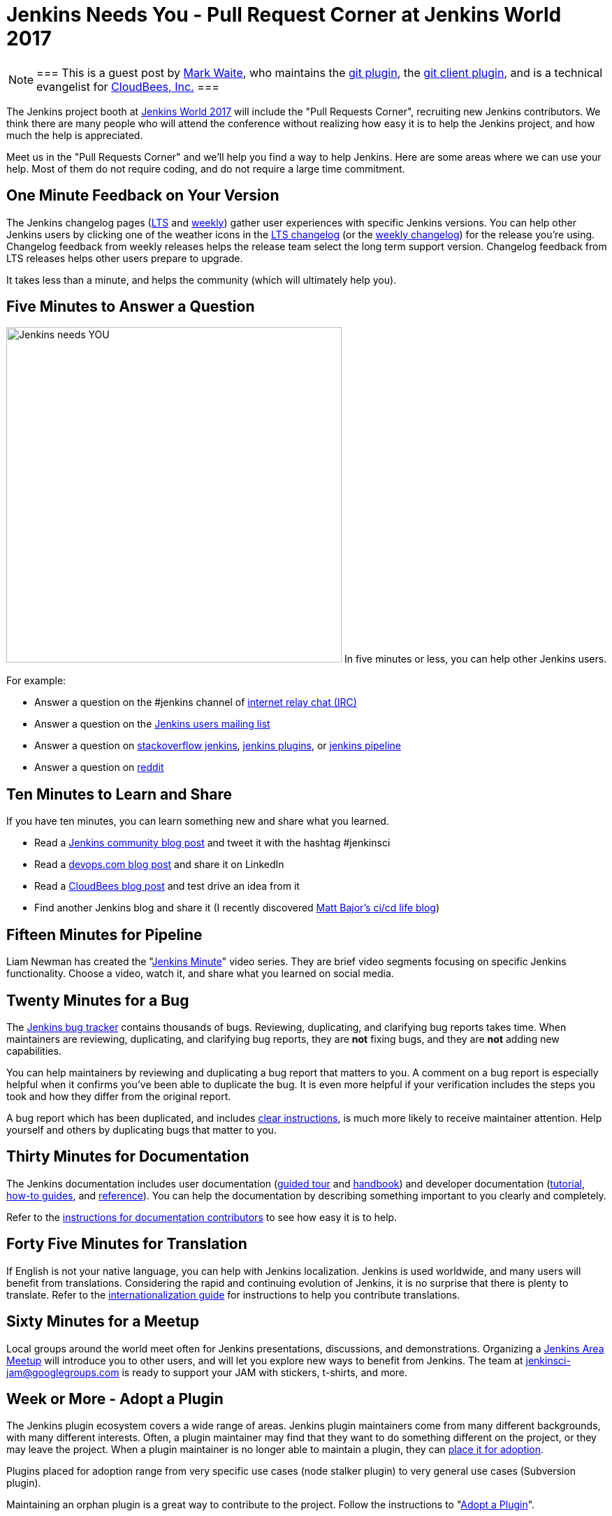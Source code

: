 = Jenkins Needs You - Pull Request Corner at Jenkins World 2017
:page-tags: event, jenkinsworld

:page-author: markewaite


[NOTE]
===
This is a guest post by link:https://github.com/markewaite[Mark Waite], who maintains
the link:https://plugins.jenkins.io/git[git plugin],
the link:https://plugins.jenkins.io/git-client[git client plugin],
and is a technical evangelist for link:https://cloudbees.com[CloudBees, Inc.]
===

The Jenkins project booth at link:https://www.cloudbees.com/jenkinsworld/home[Jenkins World 2017]
will include the "Pull Requests Corner", recruiting new Jenkins contributors.
We think there are many people who will attend the conference without realizing how easy it is
to help the Jenkins project, and how much the help is appreciated.

Meet us in the "Pull Requests Corner" and we'll help you find a way to help Jenkins.
Here are some areas where we can use your help.
Most of them do not require coding, and do not require a large time commitment.

== One Minute Feedback on Your Version

The Jenkins changelog pages (link:/changelog-stable/[LTS] and link:/changelog/[weekly]) gather user experiences with specific Jenkins versions.
You can help other Jenkins users by clicking one of the weather icons in the link:/changelog-stable/[LTS changelog] (or the link:/changelog/[weekly changelog]) for the release you're using.
Changelog feedback from weekly releases helps the release team select the long term support version.
Changelog feedback from LTS releases helps other users prepare to upgrade.

It takes less than a minute, and helps the community (which will ultimately help you).

== Five Minutes to Answer a Question

image:/images/logos/needs-you/Jenkins_Needs_You-02.png["Jenkins needs YOU", role="right", width=480] 
In five minutes or less, you can help other Jenkins users.

For example:

* Answer a question on the #jenkins channel of link:https://webchat.freenode.net/?channels=jenkins[internet relay chat (IRC)]
* Answer a question on the link:https://groups.google.com/g/jenkinsci-users[Jenkins users mailing list]
* Answer a question on link:https://stackoverflow.com/questions/tagged/jenkins[stackoverflow jenkins], link:https://stackoverflow.com/questions/tagged/jenkins-plugins[jenkins plugins], or link:https://stackoverflow.com/questions/tagged/jenkins-pipeline[jenkins pipeline]
* Answer a question on link:https://www.reddit.com/r/jenkinsci/[reddit]

== Ten Minutes to Learn and Share

If you have ten minutes, you can learn something new and share what you learned.

* Read a link:/node/[Jenkins community blog post] and tweet it with the hashtag #jenkinsci
* Read a link:https://devops.com/?s=Jenkins[devops.com blog post] and share it on LinkedIn
* Read a link:https://www.cloudbees.com/blog[CloudBees blog post] and test drive an idea from it
* Find another Jenkins blog and share it (I recently discovered link:https://cicd.life/tutorials/[Matt Bajor's ci/cd life blog])

== Fifteen Minutes for Pipeline

Liam Newman has created the "link:https://www.youtube.com/watch?v=FhDomw6BaHU&list=PLvBBnHmZuNQJsTCaXs91HRrmso7RNSl-L[Jenkins Minute]" video series.
They are brief video segments focusing on specific Jenkins functionality.
Choose a video, watch it, and share what you learned on social media.

== Twenty Minutes for a Bug

The link:https://issues.jenkins.io/secure/Dashboard.jspa[Jenkins bug tracker] contains thousands of bugs.
Reviewing, duplicating, and clarifying bug reports takes time.
When maintainers are reviewing, duplicating, and clarifying bug reports, they are *not* fixing bugs, and they are *not* adding new capabilities.

You can help maintainers by reviewing and duplicating a bug report that matters to you.
A comment on a bug report is especially helpful when it confirms you've been able to duplicate the bug.
It is even more helpful if your verification includes the steps you took and how they differ from the original report.

A bug report which has been duplicated, and includes link:https://wiki.jenkins.io/display/JENKINS/How+to+report+an+issue[clear instructions], is much more likely to receive maintainer attention.
Help yourself and others by duplicating bugs that matter to you.

== Thirty Minutes for Documentation

The Jenkins documentation includes
user documentation (link:/doc/[guided tour] and link:/doc/book/[handbook]) and
developer documentation (link:/doc/developer/[tutorial], link:/doc/developer/guides/[how-to guides], and link:/doc/developer/book/[reference]).
You can help the documentation by describing something important to you clearly and completely.

Refer to the link:https://github.com/jenkins-infra/jenkins.io/blob/master/CONTRIBUTING.adoc#adding-documentation[instructions for documentation contributors] to see how easy it is to help.

== Forty Five Minutes for Translation

If English is not your native language, you can help with Jenkins localization.
Jenkins is used worldwide, and many users will benefit from translations.
Considering the rapid and continuing evolution of Jenkins, it is no surprise that there is plenty to translate.
Refer to the link:https://wiki.jenkins.io/display/JENKINS/Internationalization[internationalization guide] for instructions to help you contribute translations.

== Sixty Minutes for a Meetup

Local groups around the world meet often for Jenkins presentations, discussions, and demonstrations.
Organizing a link:/projects/jam/[Jenkins Area Meetup] will introduce you to other users, and will let you explore new ways to benefit from Jenkins.
The team at link:mailto:jenkinsci-jam@googlegroups.com[jenkinsci-jam@googlegroups.com] is ready to support your JAM with stickers, t-shirts, and more.

== Week or More - Adopt a Plugin

The Jenkins plugin ecosystem covers a wide range of areas.
Jenkins plugin maintainers come from many different backgrounds, with many different interests.
Often, a plugin maintainer may find that they want to do something different on the project, or they may leave the project.
When a plugin maintainer is no longer able to maintain a plugin, they can link:/doc/developer/plugin-governance/adopt-a-plugin/[place it for adoption].

Plugins placed for adoption range from very specific use cases (node stalker plugin) to very general use cases (Subversion plugin).

Maintaining an orphan plugin is a great way to contribute to the project.
Follow the instructions to "link:/doc/developer/plugin-governance/adopt-a-plugin/[Adopt a Plugin]".

== See You There!

All those techniques (and more) are available on the Jenkins link:/participate/[participate page].

Look for the "Jenkins Needs You" poster at Jenkins World, and come talk
to us about the ways you can learn new things, address your concerns,
and help Jenkins.

[WARNING]
--
Join the Jenkins project at
link:https://www.cloudbees.com/jenkinsworld/home[Jenkins World] on August 30-31,
register with the code `JWFOSS` for a 30% discount off your pass.
--
